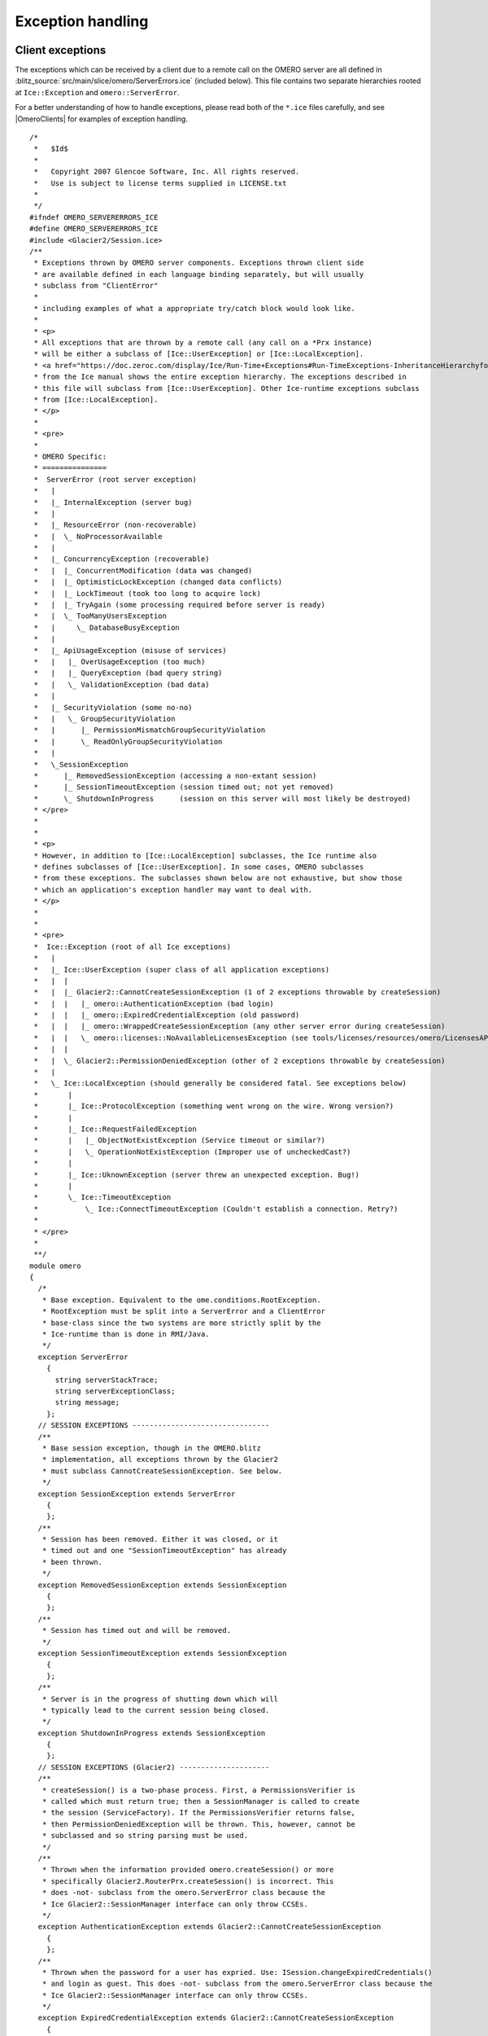 Exception handling
==================

Client exceptions
-----------------

The exceptions which can be received by a client due to a remote call on
the OMERO server are all defined in
:blitz_source:`src/main/slice/omero/ServerErrors.ice`
(included below). This file contains two separate hierarchies rooted at
``Ice::Exception`` and ``omero::ServerError``. 

For a better understanding of how to handle exceptions, please read both
of the ``*.ice`` files carefully, and see |OmeroClients| for examples of exception
handling.

::

    /*
     *   $Id$
     *
     *   Copyright 2007 Glencoe Software, Inc. All rights reserved.
     *   Use is subject to license terms supplied in LICENSE.txt
     *
     */
    #ifndef OMERO_SERVERERRORS_ICE
    #define OMERO_SERVERERRORS_ICE
    #include <Glacier2/Session.ice>
    /**
     * Exceptions thrown by OMERO server components. Exceptions thrown client side
     * are available defined in each language binding separately, but will usually
     * subclass from "ClientError"
     *
     * including examples of what a appropriate try/catch block would look like.
     *
     * <p>
     * All exceptions that are thrown by a remote call (any call on a *Prx instance)
     * will be either a subclass of [Ice::UserException] or [Ice::LocalException].
     * <a href="https://doc.zeroc.com/display/Ice/Run-Time+Exceptions#Run-TimeExceptions-InheritanceHierarchyforExceptions">Inheritance Hierarchy for Exceptions</a>
     * from the Ice manual shows the entire exception hierarchy. The exceptions described in
     * this file will subclass from [Ice::UserException]. Other Ice-runtime exceptions subclass
     * from [Ice::LocalException].
     * </p>
     *
     * <pre>
     *
     * OMERO Specific:
     * ===============
     *  ServerError (root server exception)
     *   |
     *   |_ InternalException (server bug)
     *   |
     *   |_ ResourceError (non-recoverable)
     *   |  \_ NoProcessorAvailable
     *   |
     *   |_ ConcurrencyException (recoverable)
     *   |  |_ ConcurrentModification (data was changed)
     *   |  |_ OptimisticLockException (changed data conflicts)
     *   |  |_ LockTimeout (took too long to acquire lock)
     *   |  |_ TryAgain (some processing required before server is ready)
     *   |  \_ TooManyUsersException
     *   |     \_ DatabaseBusyException
     *   |
     *   |_ ApiUsageException (misuse of services)
     *   |   |_ OverUsageException (too much)
     *   |   |_ QueryException (bad query string)
     *   |   \_ ValidationException (bad data)
     *   |
     *   |_ SecurityViolation (some no-no)
     *   |   \_ GroupSecurityViolation
     *   |      |_ PermissionMismatchGroupSecurityViolation
     *   |      \_ ReadOnlyGroupSecurityViolation
     *   |
     *   \_SessionException
     *      |_ RemovedSessionException (accessing a non-extant session)
     *      |_ SessionTimeoutException (session timed out; not yet removed)
     *      \_ ShutdownInProgress      (session on this server will most likely be destroyed)
     * </pre>
     *
     *
     * <p>
     * However, in addition to [Ice::LocalException] subclasses, the Ice runtime also
     * defines subclasses of [Ice::UserException]. In some cases, OMERO subclasses
     * from these exceptions. The subclasses shown below are not exhaustive, but show those
     * which an application's exception handler may want to deal with.
     * </p>
     *
     *
     * <pre>
     *  Ice::Exception (root of all Ice exceptions)
     *   |
     *   |_ Ice::UserException (super class of all application exceptions)
     *   |  |
     *   |  |_ Glacier2::CannotCreateSessionException (1 of 2 exceptions throwable by createSession)
     *   |  |   |_ omero::AuthenticationException (bad login)
     *   |  |   |_ omero::ExpiredCredentialException (old password)
     *   |  |   |_ omero::WrappedCreateSessionException (any other server error during createSession)
     *   |  |   \_ omero::licenses::NoAvailableLicensesException (see tools/licenses/resources/omero/LicensesAPI.ice)
     *   |  |
     *   |  \_ Glacier2::PermissionDeniedException (other of 2 exceptions throwable by createSession)
     *   |
     *   \_ Ice::LocalException (should generally be considered fatal. See exceptions below)
     *       |
     *       |_ Ice::ProtocolException (something went wrong on the wire. Wrong version?)
     *       |
     *       |_ Ice::RequestFailedException
     *       |   |_ ObjectNotExistException (Service timeout or similar?)
     *       |   \_ OperationNotExistException (Improper use of uncheckedCast?)
     *       |
     *       |_ Ice::UknownException (server threw an unexpected exception. Bug!)
     *       |
     *       \_ Ice::TimeoutException
     *           \_ Ice::ConnectTimeoutException (Couldn't establish a connection. Retry?)
     *
     * </pre>
     *
     **/
    module omero
    {
      /*
       * Base exception. Equivalent to the ome.conditions.RootException.
       * RootException must be split into a ServerError and a ClientError
       * base-class since the two systems are more strictly split by the
       * Ice-runtime than is done in RMI/Java.
       */
      exception ServerError
        {
          string serverStackTrace;
          string serverExceptionClass;
          string message;
        };
      // SESSION EXCEPTIONS --------------------------------
      /**
       * Base session exception, though in the OMERO.blitz
       * implementation, all exceptions thrown by the Glacier2
       * must subclass CannotCreateSessionException. See below.
       */
      exception SessionException extends ServerError
        {
        };
      /**
       * Session has been removed. Either it was closed, or it
       * timed out and one "SessionTimeoutException" has already
       * been thrown.
       */
      exception RemovedSessionException extends SessionException
        {
        };
      /**
       * Session has timed out and will be removed.
       */
      exception SessionTimeoutException extends SessionException
        {
        };
      /**
       * Server is in the progress of shutting down which will
       * typically lead to the current session being closed.
       */
      exception ShutdownInProgress extends SessionException
        {
        };
      // SESSION EXCEPTIONS (Glacier2) ---------------------
      /**
       * createSession() is a two-phase process. First, a PermissionsVerifier is
       * called which must return true; then a SessionManager is called to create
       * the session (ServiceFactory). If the PermissionsVerifier returns false,
       * then PermissionDeniedException will be thrown. This, however, cannot be
       * subclassed and so string parsing must be used.
       */
      /**
       * Thrown when the information provided omero.createSession() or more
       * specifically Glacier2.RouterPrx.createSession() is incorrect. This
       * does -not- subclass from the omero.ServerError class because the
       * Ice Glacier2::SessionManager interface can only throw CCSEs.
       */
      exception AuthenticationException extends Glacier2::CannotCreateSessionException
        {
        };
      /**
       * Thrown when the password for a user has expried. Use: ISession.changeExpiredCredentials()
       * and login as guest. This does -not- subclass from the omero.ServerError class because the
       * Ice Glacier2::SessionManager interface can only throw CCSEs.
       */
      exception ExpiredCredentialException extends Glacier2::CannotCreateSessionException
        {
        };
      /**
       * Thrown when any other server exception causes the session creation to fail.
       * Since working with the static information of Ice exceptions is not as easy
       * as with classes, here we use booleans to represent what has gone wrong.
       */
      exception WrappedCreateSessionException extends Glacier2::CannotCreateSessionException
        {
          bool    concurrency;
          long    backOff;    /* Only used if ConcurrencyException */
          string  type;       /* Ice static type information */
        };
      // OTHER SERVER EXCEPTIONS ------------------------------
      /**
       * Programmer error. Ideally should not be thrown.
       */
      exception InternalException extends ServerError
        {
        };
      // RESOURCE
      /**
       * Unrecoverable error. The resource being accessed is not available.
       */
      exception ResourceError extends ServerError
        {
        };
      /**
       * A script cannot be executed because no matching processor
       * was found.
       */
      exception NoProcessorAvailable extends ResourceError
        {
            /**
             * Number of processors that responded to the inquiry.
             * If 1 or more, then the given script was not acceptable
             * (e.g. non-official) and a specialized processor may need
             * to be started.
             **/
            int processorCount;
        };
      // CONCURRENCY
      /**
       * Recoverable error caused by simultaneous access of some form.
       */
      exception ConcurrencyException extends ServerError
        {
           long backOff; /* Backoff in milliseconds */
        };
      /**
       * Currently unused.
       */
      exception ConcurrentModification extends ConcurrencyException
        {
        };
      /**
       * Too many simultaneous database users. This implies that a
       * connection to the database could not be acquired, no data
       * was saved or modifed. Clients may want to wait the given
       * backOff period, and retry.
       */
      exception DatabaseBusyException extends ConcurrencyException
        {
        };
      /**
       * Conflicting changes to the same piece of data.
       */
      exception OptimisticLockException extends ConcurrencyException
        {
        };
      /**
       * Lock cannot be acquired and has timed out.
       */
      exception LockTimeout extends ConcurrencyException
        {
            int seconds; /* Informational field on how long timeout was */
        };
      /**
       * Background processing needed before server is ready
       */
      exception TryAgain extends ConcurrencyException
        {
        };
      exception MissingPyramidException extends ConcurrencyException
       {
            long pixelsID;
       };
      // API USAGE
      exception ApiUsageException extends ServerError
        {
        };
      exception OverUsageException extends ApiUsageException
        {
        };
      /**
       *
       */
      exception QueryException extends ApiUsageException
        {
        };
      exception ValidationException extends ApiUsageException
        {
        };
      // SECURITY
      exception SecurityViolation extends ServerError
        {
        };
      exception GroupSecurityViolation extends SecurityViolation
        {
        };
      exception PermissionMismatchGroupSecurityViolation extends SecurityViolation
        {
        };
      exception ReadOnlyGroupSecurityViolation extends SecurityViolation
        {
        };
      // OMEROFS
        /**
         * OmeroFSError
         *
         * Just one catch-all UserException for the present. It could be
         * subclassed to provide a finer grained level if necessary.
         *
         * It should be fitted into or subsumed within the above hierarchy
         **/
        exception OmeroFSError extends ServerError
          {
            string reason;
          };
    };
    #endif // OMERO_SERVERERRORS_ICE

Server exceptions
-----------------

Due to the strict API boundary enforced by Ice, the client and server
exception hierarchies, though related, are distinct. The discussion
below is possibly of interest for server developers only. Client
developers should refer to the information and examples under |OmeroClients|.

Interceptor
~~~~~~~~~~~

Exception handling in the OMERO is centralized in an
:doc:`/developers/Server/Aop` interceptor (:server_source:`source
code <src/main/java/ome/services/util/ServiceHandler.java>`).
All exceptions thrown by code are caught in a
``try {} catch (Throwable t) {}`` block. Exceptions which do not subclass
:model_source:`ome.conditions.RootException <src/main/java/ome/conditions/RootException.java>`
are wrapped in an
:model_source:`ome.conditions.InternalException <src/main/java/ome/conditions/InternalException.java>`.

The only exceptions to this are any interceptors which may be run before
the exception handler is run. The order of interceptors is defined in
:server_source:`services.xml <src/main/resources/ome/services/services.xml>`.

Hierarchy
~~~~~~~~~

The current exception hierarchy (package
:model_sourcedir:`ome.conditions <src/main/java/ome/conditions>`)
used is as follows:

-  RootException

   -  InternalException - should not reach the client; Bug! Contact
      administrator e.g. NullPointerException, assertion failed, etc.
   -  ResourceError - fatal error in server, e.g. OutOfMemory, disk
      space full, the database is in illegal state, etc.
   -  DataAccessException

      -  SecurityViolation - do not do that! E.g. edit locked project,
         create new user.
      -  OptimisticLockException - re-load and compare e.g. "someone
         else has already updated this project"
      -  ApiUsageException - something wrong with how you did things
         e.g. IllegalStateException, object uninitialized, etc.
      -  ValidationException - something wrong with what you sent; sends
         list of fields, etc.; edit and retry, e.g. no "?" in image
         names.

where the colors indicate:

Abstract

FixAndRetryConditions

RetryConditions

NoRecourseConditions

Any other exception which reaches the client should be considered an
``OutOfServiceException``, meaning that something is (hopefully only)
temporarily wrong with the server, e.g. no connection, server down,
server restarting. But since this cannot be caught since the server cannot
be reached, there is no way to guarantee that a real
``OutOfServiceException`` is thrown.

Moving forward
--------------

``FixAndRetryConditions`` need to have information about what should be
fixed, like a Validation object which lists fields with error messages.
A ``RetryCondition`` could have a back-off value to prevent too frequent
retries.

Questions
~~~~~~~~~

-  What data should be available in the exceptions?
-  What other logic do we want on our exceptions, keeping in mind they
   will have to be re-implemented in all target languages?
